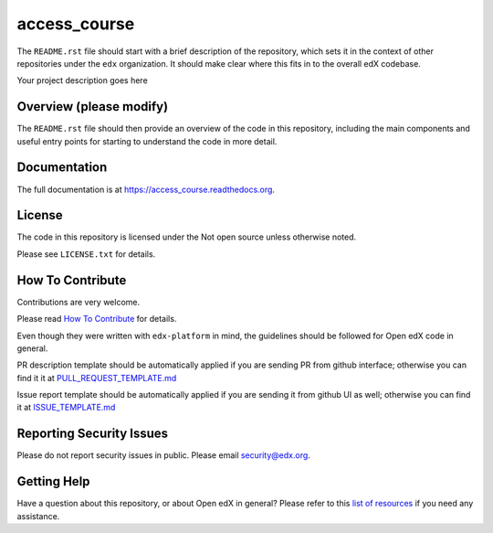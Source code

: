 access_course
=============================

|pypi-badge| |travis-badge| |codecov-badge| |doc-badge| |pyversions-badge|
|license-badge|

The ``README.rst`` file should start with a brief description of the repository,
which sets it in the context of other repositories under the ``edx``
organization. It should make clear where this fits in to the overall edX
codebase.

Your project description goes here

Overview (please modify)
------------------------

The ``README.rst`` file should then provide an overview of the code in this
repository, including the main components and useful entry points for starting
to understand the code in more detail.

Documentation
-------------

The full documentation is at https://access_course.readthedocs.org.

License
-------

The code in this repository is licensed under the Not open source unless
otherwise noted.

Please see ``LICENSE.txt`` for details.

How To Contribute
-----------------

Contributions are very welcome.

Please read `How To Contribute <https://github.com/edx/edx-platform/blob/master/CONTRIBUTING.rst>`_ for details.

Even though they were written with ``edx-platform`` in mind, the guidelines
should be followed for Open edX code in general.

PR description template should be automatically applied if you are sending PR from github interface; otherwise you
can find it it at `PULL_REQUEST_TEMPLATE.md <https://github.com/edx/access_course/blob/master/.github/PULL_REQUEST_TEMPLATE.md>`_

Issue report template should be automatically applied if you are sending it from github UI as well; otherwise you
can find it at `ISSUE_TEMPLATE.md <https://github.com/edx/access_course/blob/master/.github/ISSUE_TEMPLATE.md>`_

Reporting Security Issues
-------------------------

Please do not report security issues in public. Please email security@edx.org.

Getting Help
------------

Have a question about this repository, or about Open edX in general?  Please
refer to this `list of resources`_ if you need any assistance.

.. _list of resources: https://open.edx.org/getting-help


.. |pypi-badge| image:: https://img.shields.io/pypi/v/access_course.svg
    :target: https://pypi.python.org/pypi/access_course/
    :alt: PyPI

.. |travis-badge| image:: https://travis-ci.org/edx/access_course.svg?branch=master
    :target: https://travis-ci.org/edx/access_course
    :alt: Travis

.. |codecov-badge| image:: http://codecov.io/github/edx/access_course/coverage.svg?branch=master
    :target: http://codecov.io/github/edx/access_course?branch=master
    :alt: Codecov

.. |doc-badge| image:: https://readthedocs.org/projects/access_course/badge/?version=latest
    :target: http://access_course.readthedocs.io/en/latest/
    :alt: Documentation

.. |pyversions-badge| image:: https://img.shields.io/pypi/pyversions/access_course.svg
    :target: https://pypi.python.org/pypi/access_course/
    :alt: Supported Python versions

.. |license-badge| image:: https://img.shields.io/github/license/edx/access_course.svg
    :target: https://github.com/edx/access_course/blob/master/LICENSE.txt
    :alt: License
